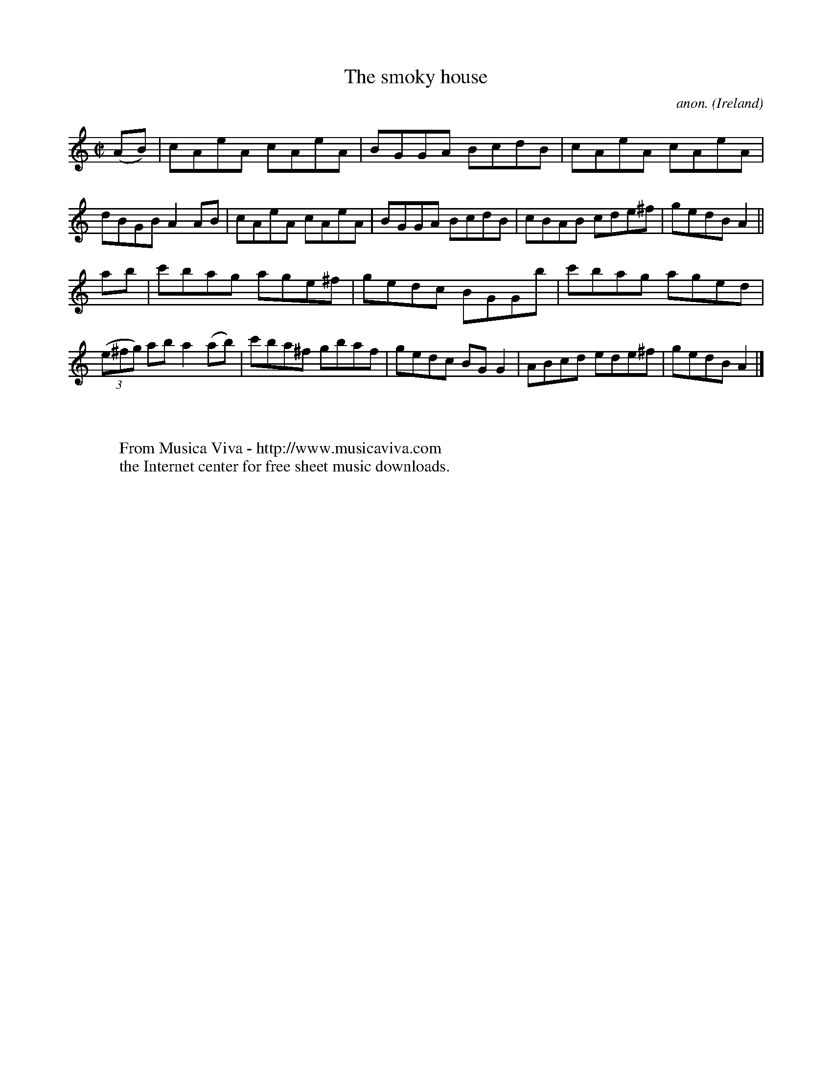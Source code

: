X:725
T:The smoky house
C:anon.
O:Ireland
B:Francis O'Neill: "The Dance Music of Ireland" (1907) no. 725
R:Reel
Z:Transcribed by Frank Nordberg - http://www.musicaviva.com
F:http://www.musicaviva.com/abc/tunes/ireland/oneill-1001/0725/oneill-1001-0725-1.abc
M:C|
L:1/8
K:Am
(AB)|cAeA cAeA|BGGA BcdB|cAeA cAeA|dBGB A2AB|cAeA cAeA|BGGA BcdB|cBAB cde^f|gedB A2||
ab|c'bag age^f|gedc BGGb|c'bag aged|(3(e^fg) ab a2(ab)|c'ba^f gbaf|gedc BGG2|ABcd ede^f|gedB A2|]
W:
W:
W:  From Musica Viva - http://www.musicaviva.com
W:  the Internet center for free sheet music downloads.
